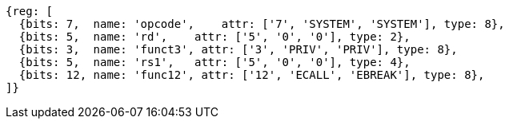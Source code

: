 //## 2.8 Environment Call and Breakpoints

[wavedrom, ,svg]
....
{reg: [
  {bits: 7,  name: 'opcode',    attr: ['7', 'SYSTEM', 'SYSTEM'], type: 8},
  {bits: 5,  name: 'rd',    attr: ['5', '0', '0'], type: 2},
  {bits: 3,  name: 'funct3', attr: ['3', 'PRIV', 'PRIV'], type: 8},
  {bits: 5,  name: 'rs1',   attr: ['5', '0', '0'], type: 4},
  {bits: 12, name: 'func12', attr: ['12', 'ECALL', 'EBREAK'], type: 8},
]}
....
